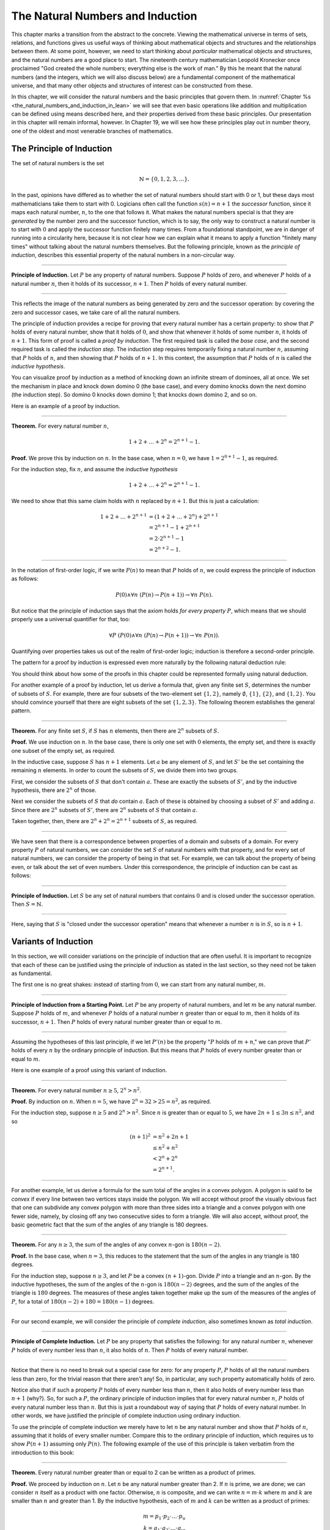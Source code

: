 ﻿.. _the_natural_numbers_and_induction:

The Natural Numbers and Induction
=================================

This chapter marks a transition from the abstract to the concrete. Viewing the mathematical universe in terms of sets, relations, and functions gives us useful ways of thinking about mathematical objects and structures and the relationships between them. At some point, however, we need to start thinking about *particular* mathematical objects and structures, and the natural numbers are a good place to start. The nineteenth century mathematician Leopold Kronecker once proclaimed "God created the whole numbers; everything else is the work of man." By this he meant that the natural numbers (and the integers, which we will also discuss below) are a fundamental component of the mathematical universe, and that many other objects and structures of interest can be constructed from these.

In this chapter, we will consider the natural numbers and the basic principles that govern them. In :numref:`Chapter %s <the_natural_numbers_and_induction_in_lean>` we will see that even basic operations like addition and multiplication can be defined using means described here, and their properties derived from these basic principles. Our presentation in this chapter will remain informal, however. In Chapter 19, we will see how these principles play out in number theory, one of the oldest and most venerable branches of mathematics.

The Principle of Induction
--------------------------

The set of natural numbers is the set

.. math::

   \mathbb{N} = \{ 0, 1, 2, 3, \ldots \}.

In the past, opinions have differed as to whether the set of natural numbers should start with 0 or 1, but these days most mathematicians take them to start with 0. Logicians often call the function :math:`s(n) = n + 1` the *successor* function, since it maps each natural number, :math:`n`, to the one that follows it. What makes the natural numbers special is that they are *generated* by the number zero and the successor function, which is to say, the only way to construct a natural number is to start with :math:`0` and apply the successor function finitely many times. From a foundational standpoint, we are in danger of running into a circularity here, because it is not clear how we can explain what it means to apply a function "finitely many times" without talking about the natural numbers themselves. But the following principle, known as the *principle of induction*, describes this essential property of the natural numbers in a non-circular way.

----

**Principle of Induction.** Let :math:`P` be any property of natural numbers. Suppose :math:`P` holds of zero, and whenever :math:`P` holds of a natural number :math:`n`, then it holds of its successor, :math:`n + 1`. Then :math:`P` holds of every natural number.

----

This reflects the image of the natural numbers as being generated by zero and the successor operation: by covering the zero and successor cases, we take care of all the natural numbers.

The principle of induction provides a recipe for proving that every natural number has a certain property: to show that :math:`P` holds of every natural number, show that it holds of :math:`0`, and show that whenever it holds of some number :math:`n`, it holds of :math:`n + 1`. This form of proof is called a *proof by induction*. The first required task is called the *base case*, and the second required task is called the *induction step*. The induction step requires temporarily fixing a natural number :math:`n`, assuming that :math:`P` holds of :math:`n`, and then showing that :math:`P` holds of :math:`n + 1`. In this context, the assumption that :math:`P` holds of :math:`n` is called the *inductive hypothesis*.

You can visualize proof by induction as a method of knocking down an infinite stream of dominoes, all at once. We set the mechanism in place and knock down domino 0 (the base case), and every domino knocks down the next domino (the induction step). So domino 0 knocks down domino 1; that knocks down domino 2, and so on.

Here is an example of a proof by induction.

----

**Theorem.** For every natural number :math:`n`,

.. math::

   1 + 2 + \ldots + 2^n = 2^{n+1} - 1.

**Proof.** We prove this by induction on :math:`n`. In the base case, when :math:`n = 0`, we have :math:`1 = 2^{0+1} - 1`, as required.

For the induction step, fix :math:`n`, and assume the *inductive hypothesis*

.. math::

   1 + 2 + \ldots + 2^n = 2^{n+1} - 1.

We need to show that this same claim holds with :math:`n` replaced by :math:`n + 1`. But this is just a calculation:

.. math::

   1 + 2 + \ldots + 2^{n+1} & = (1 + 2 + \ldots + 2^n) + 2^{n+1} \\
   & = 2^{n+1} - 1 + 2^{n+1} \\
   & = 2 \cdot 2^{n+1} - 1 \\
   & = 2^{n+2} - 1.

----

In the notation of first-order logic, if we write :math:`P(n)` to mean that :math:`P` holds of :math:`n`, we could express the principle of induction as follows:

.. math::

   P(0) \wedge \forall n \; (P(n) \to P(n + 1)) \to \forall n \; P(n).

But notice that the principle of induction says that the axiom holds *for every property* :math:`P`, which means that we should properly use a universal quantifier for that, too:

.. math::

   \forall P \; (P(0) \wedge \forall n \; (P(n) \to P(n + 1)) \to \forall n \; P(n)).

Quantifying over properties takes us out of the realm of first-order logic; induction is therefore a second-order principle.

The pattern for a proof by induction is expressed even more naturally by the following natural deduction rule:

.. raw:: html

   <img src="_static/the_natural_numbers_and_induction.1.png">

.. raw:: latex

    \begin{prooftree}
      \AXM{P(0)}
      \AXM{}
      \RLM{1}
      \UIM{P(n)}
      \noLine
      \UIM{\vdots}
      \noLine
      \UIM{P(n+1)}
      \BIM{\forall n \; P(n)}
    \end{prooftree}

You should think about how some of the proofs in this chapter could be represented formally using natural deduction.

For another example of a proof by induction, let us derive a formula that, given any finite set :math:`S`, determines the number of subsets of :math:`S`. For example, there are four subsets of the two-element set :math:`\{1, 2\}`, namely :math:`\emptyset`, :math:`\{1\}`, :math:`\{2\}`, and :math:`\{1, 2\}`. You should convince yourself that there are eight subsets of the set :math:`\{1, 2, 3\}`. The following theorem establishes the general pattern.

----

**Theorem.** For any finite set :math:`S`, if :math:`S` has :math:`n` elements, then there are :math:`2^n` subsets of :math:`S`.

**Proof.** We use induction on :math:`n`. In the base case, there is only one set with :math:`0` elements, the empty set, and there is exactly one subset of the empty set, as required.

In the inductive case, suppose :math:`S` has :math:`n + 1` elements. Let :math:`a` be any element of :math:`S`, and let :math:`S'` be the set containing the remaining :math:`n` elements. In order to count the subsets of :math:`S`, we divide them into two groups.

First, we consider the subsets of :math:`S` that don't contain :math:`a`. These are exactly the subsets of :math:`S'`, and by the inductive hypothesis, there are :math:`2^n` of those.

Next we consider the subsets of :math:`S` that *do* contain :math:`a`. Each of these is obtained by choosing a subset of :math:`S'` and adding :math:`a`. Since there are :math:`2^n` subsets of :math:`S'`, there are :math:`2^n` subsets of :math:`S` that contain :math:`a`.

Taken together, then, there are :math:`2^n + 2^n = 2^{n+1}` subsets of :math:`S`, as required.

----

We have seen that there is a correspondence between properties of a domain and subsets of a domain. For every property :math:`P` of natural numbers, we can consider the set :math:`S` of natural numbers with that property, and for every set of natural numbers, we can consider the property of being in that set. For example, we can talk about the property of being even, or talk about the set of even numbers. Under this correspondence, the principle of induction can be cast as follows:

----

**Principle of Induction.** Let :math:`S` be any set of natural numbers that contains :math:`0` and is closed under the successor operation. Then :math:`S = \mathbb{N}`.

----

Here, saying that :math:`S` is "closed under the successor operation" means that whenever a number :math:`n` is in :math:`S`, so is :math:`n + 1`.

Variants of Induction
---------------------

In this section, we will consider variations on the principle of induction that are often useful. It is important to recognize that each of these can be justified using the principle of induction as stated in the last section, so they need not be taken as fundamental.

The first one is no great shakes: instead of starting from :math:`0`, we can start from any natural number, :math:`m`.

----

**Principle of Induction from a Starting Point.** Let :math:`P` be any property of natural numbers, and let :math:`m` be any natural number. Suppose :math:`P` holds of :math:`m`, and whenever :math:`P` holds of a natural number :math:`n` greater than or equal to :math:`m`, then it holds of its successor, :math:`n + 1`. Then :math:`P` holds of every natural number greater than or equal to :math:`m`.

----

Assuming the hypotheses of this last principle, if we let :math:`P'(n)` be the property ":math:`P` holds of :math:`m + n`," we can prove that :math:`P'` holds of every :math:`n` by the ordinary principle of induction. But this means that :math:`P` holds of every number greater than or equal to :math:`m`.

Here is one example of a proof using this variant of induction.

----

**Theorem.** For every natural number :math:`n \geq 5`, :math:`2^n > n^2`.

**Proof.** By induction on :math:`n`. When :math:`n = 5`, we have :math:`2^n = 32 > 25 = n^2`, as required.

For the induction step, suppose :math:`n \ge 5` and :math:`2^n > n^2`. Since :math:`n` is greater than or equal to :math:`5`, we have :math:`2n + 1 \leq 3 n \leq n^2`, and so

.. math::

    (n+1)^2 &= n^2 + 2n + 1 \\
     & \leq n^2 + n^2 \\
     & < 2^n + 2^n \\
     & = 2^{n+1}.

----

For another example, let us derive a formula for the sum total of the angles in a convex polygon. A polygon is said to be *convex* if every line between two vertices stays inside the polygon. We will accept without proof the visually obvious fact that one can subdivide any convex polygon with more than three sides into a triangle and a convex polygon with one fewer side, namely, by closing off any two consecutive sides to form a triangle. We will also accept, without proof, the basic geometric fact that the sum of the angles of any triangle is 180 degrees.

----

**Theorem.** For any :math:`n \geq 3`, the sum of the angles of any convex :math:`n`-gon is :math:`180(n - 2)`.

**Proof.** In the base case, when :math:`n = 3`, this reduces to the statement that the sum of the angles in any triangle is 180 degrees.

For the induction step, suppose :math:`n \geq 3`, and let :math:`P` be a convex :math:`(n+1)`-gon. Divide :math:`P` into a triangle and an :math:`n`-gon. By the inductive hypotheses, the sum of the angles of the :math:`n`-gon is :math:`180(n-2)` degrees, and the sum of the angles of the triangle is :math:`180` degrees. The measures of these angles taken together make up the sum of the measures of the angles of :math:`P`, for a total of :math:`180(n-2) + 180 = 180(n-1)` degrees.

----

For our second example, we will consider the principle of *complete induction*, also sometimes known as *total induction*.

----

**Principle of Complete Induction.** Let :math:`P` be any property that satisfies the following: for any natural number :math:`n`, whenever :math:`P` holds of every number less than :math:`n`, it also holds of :math:`n`. Then :math:`P` holds of every natural number.

----

Notice that there is no need to break out a special case for zero: for any property :math:`P`, :math:`P` holds of all the natural numbers less than zero, for the trivial reason that there aren't any! So, in particular, any such property automatically holds of zero.

Notice also that if such a property :math:`P` holds of every number less than :math:`n`, then it also holds of every number less than :math:`n + 1` (why?). So, for such a :math:`P`, the ordinary principle of induction implies that for every natural number :math:`n`, :math:`P` holds of every natural number less than :math:`n`. But this is just a roundabout way of saying that :math:`P` holds of every natural number. In other words, we have justified the principle of complete induction using ordinary induction.

To use the principle of complete induction we merely have to let :math:`n` be any natural number and show that :math:`P` holds of :math:`n`, assuming that it holds of every smaller number. Compare this to the ordinary principle of induction, which requires us to show :math:`P (n + 1)` assuming only :math:`P(n)`. The following example of the use of this principle is taken verbatim from the introduction to this book:

----

**Theorem.** Every natural number greater than or equal to 2 can be written as a product of primes.

**Proof.** We proceed by induction on :math:`n`. Let :math:`n` be any natural number greater than 2. If :math:`n` is prime, we are done; we can consider :math:`n` itself as a product with one factor. Otherwise, :math:`n` is composite, and we can write :math:`n = m \cdot k` where :math:`m` and :math:`k` are smaller than :math:`n` and greater than 1. By the inductive hypothesis, each of :math:`m` and :math:`k` can be written as a product of primes:

.. math::

   m = p_1 \cdot p_2 \cdot \ldots \cdot p_u \\
   k = q_1 \cdot q_2 \cdot \ldots \cdot q_v.

But then we have

.. math::


   n = m \cdot k = p_1 \cdot p_2 \cdot \ldots \cdot p_u \cdot q_1 \cdot
   q_2 \cdot \ldots \cdot q_v.

We see that :math:`n` is a product of primes, as required.

----

Finally, we will consider another formulation of induction, known as the least element principle.

----

**The Least Element Principle.** Suppose :math:`P` is some property of natural numbers, and suppose :math:`P` holds of some :math:`n`. Then there is a smallest value of :math:`n` for which :math:`P` holds.

----

In fact, using classical reasoning, this is equivalent to the principle of complete induction. To see this, consider the contrapositive of the statement above: "if there is no smallest value for which :math:`P` holds, then :math:`P` doesn't hold of any natural number." Let :math:`Q(n)` be the property ":math:`P` does *not* hold of :math:`n`." Saying that there is no smallest value for which :math:`P` holds means that, for every :math:`n`, if :math:`P` holds at :math:`n`, then it holds of some number smaller than :math:`n`; and this is equivalent to saying that, for every :math:`n`, if :math:`Q` doesn't hold at :math:`n`, then there is a smaller value for which :math:`Q` doesn't hold. And *that* is equivalent to saying that if :math:`Q` holds for every number less than :math:`n`, it holds for :math:`n` as well. Similarly, saying that :math:`P` doesn't hold of any natural number is equivalent to saying that :math:`Q` holds of every natural number. In other words, replacing the least element principle by its contrapositive, and replacing :math:`P` by "not :math:`Q`," we have the principle of complete induction. Since every statement is equivalent to its contrapositive, and every predicate has its negated version, the two principles are the same.

It is not surprising, then, that the least element principle can be used in much the same way as the principle of complete induction. Here, for example, is a formulation of the previous proof in these terms. Notice that it is phrased as a proof by contradiction.

----

**Theorem.** Every natural number greater than equal to 2 can be written as a product of primes.

**Proof.** Suppose, to the contrary, some natural number greater than or equal to 2 cannot be written as a product of primes. By the least element principle, there is a smallest such element; call it :math:`n`. Then :math:`n` is not prime, and since it is greater than or equal to 2, it must be composite. Hence we can write :math:`n = m \cdot k` where :math:`m` and :math:`k` are smaller than :math:`n` and greater than 1. By the assumption on :math:`n`, each of :math:`m` and :math:`k` can be written as a product of primes:

.. math::

   m = p_1 \cdot p_2 \cdot \ldots \cdot p_u \\
   k = q_1 \cdot q_2 \cdot \ldots \cdot q_v.

But then we have

.. math::


   n = m \cdot k = p_1 \cdot p_2 \cdot \ldots \cdot p_u \cdot q_1 \cdot
   q_2 \cdot \ldots \cdot q_v.

We see that :math:`n` is a product of primes, contradicting the fact that :math:`n` cannot be
written as a product of primes.

----

Here is another example:

----

**Theorem.** Every natural number is interesting.

**Proof.** Suppose, to the contrary, some natural number is uninteresting. Then there is a smallest one, :math:`n`. In other words, :math:`n` is the smallest uninteresting number. But that is really interesting! Contradiction.

----

.. _recursive_definitions:

Recursive Definitions
---------------------

Suppose I tell you that I have a function :math:`f : \mathbb{N} \to \mathbb{N}` in
mind, satisfying the following properties:

.. math::

    f(0) & = 1 \\
    f(n + 1) & = 2 \cdot f(n)

What can you infer about :math:`f`? Try calculating a few values:

.. math::

     f(1) & = f(0 + 1) = 2 \cdot f(0) = 2 \\
     f(2) & = f(1 + 1) = 2 \cdot f(1) = 4 \\
     f(3) & = f(2 + 1) = 2 \cdot f(2) = 8

It soon becomes apparent that for every :math:`n`, :math:`f(n) = 2^n`.

What is more interesting is that the two conditions above specify *all* the values of :math:`f`, which is to say, there is exactly one function meeting the specification above. In fact, it does not matter that :math:`f` takes values in the natural numbers; it could take values in any other domain. All that is needed is a value of :math:`f(0)` and a way to compute the value of :math:`f(n+1)` in terms of :math:`n` and :math:`f(n)`. This is what the principle of definition by recursion asserts:

----

**Principle of Definition by Recursion**. Let :math:`A` be any set, and suppose :math:`a` is in :math:`A`, and :math:`g : \mathbb{N} \times A \to A`. Then there is a unique function :math:`f` satisfying the following two clauses:

.. math::

    f(0) & = a \\
    f(n + 1) & = g(n, f(n)).

----

The principle of recursive definition makes two claims at once: first, that there is a function :math:`f` satisfying the clauses above, and, second, that any two functions :math:`f_1` and :math:`f_2` satisfying those clauses are equal, which is to say, they have the same values for every input. In the example with which we began this section, :math:`A` is just :math:`\mathbb{N}` and :math:`g(n, f(n)) = 2 \cdot f(n)`.

In some axiomatic frameworks, the principle of recursive definition can be justified using the principle of induction. In others, the principle of induction can be viewed as a special case of the principle of recursive definition. For now, we will simply take both to be fundamental properties of the natural numbers.

As another example of a recursive definition, consider the function :math:`g : \mathbb{N} \to \mathbb{N}` defined recursively by the following clauses:

.. math::

     g(0) & = 1 \\
     g(n+1) & = (n + 1) \cdot g(n)

Try calculating the first few values. Unwrapping the definition, we see that :math:`g(n) = 1 \cdot 2 \cdot 3 \cdot \ldots \cdot (n-1) \cdot n` for every :math:`n`; indeed, definition by recursion is usually the proper way to make expressions using "…" precise. The value :math:`g(n)` is read ":math:`n` factorial," and written :math:`n!`.

Indeed, summation notation

.. math::

   \sum_{i < n} f (i) = f(0) + f(1) + \ldots + f(n-1)

and product notation

.. math::

   \prod_{i < n} f (i) = f(0) \cdot f(1) \cdot \cdots \cdot f(n-1)

can also be made precise using recursive definitions. For example, the function :math:`k(n) = \sum_{i < n} f (i)` can be defined recursively as follows:

.. math::

   k(0) &= 0 \\
   k(n+1) &= k(n) + f(n)

Induction and recursion are complementary principles, and typically the way to prove something about a recursively defined function is to use the principle of induction. For example, the following theorem provides a formulas for the sum :math:`1 + 2 + \ldots + n`, in terms of :math:`n`.

----

**Theorem.** For every :math:`n`, :math:`\sum_{i < n + 1} i = n (n + 1) / 2`.

**Proof.** In the base case, when :math:`n = 0`, both sides are equal to :math:`0`.

In the inductive step, we have

.. math::

   \sum_{i < n + 2} i & = \left(\sum_{i < n + 1} i\right) + (n + 1) \\
   & = n (n + 1) / 2 + n + 1 \\
   & = \frac{n^2 +n}{2} + \frac{2n + 2}{2} \\
   & = \frac{n^2 + 3n + 2}{2} \\
   & = \frac{(n+1)(n+2)}{2}.

----

There are just as many variations on the principle of recursive definition as there are on the principle of induction. For example, in analogy to the principle of complete induction, we can specify a value of :math:`f(n)` in terms of the values that :math:`f` takes at all inputs smaller than :math:`n`. When :math:`n \geq 2`, for example, the following definition specifies the value of a function :math:`\mathrm{fib}(n)` in terms of its two predecessors:

.. math::

     \mathrm{fib}(0) & = 0 \\
     \mathrm{fib}(1) & = 1 \\
     \mathrm{fib}(n+2) & = \mathrm{fib}(n + 1) + \mathrm{fib}(n)

Calculating the values of :math:`\mathrm{fib}` on :math:`0, 1, 2, \ldots` we obtain

.. math::

   0, 1, 1, 2, 3, 5, 8, 13, 21, \ldots

Here, after the second number, each successive number is the sum of the two values preceding it. This is known as the *Fibonacci sequence*, and the corresponding numbers are known as the *Fibonacci numbers*. An ordinary mathematical presentation would write :math:`F_n` instead of :math:`\mathrm{fib}(n)` and specify the sequence with the following equations:

.. math::

   F_0 = 0, \quad F_1 = 1, \quad F_{n+2} = F_{n+1} + F_n

But you can now recognize such a specification as an implicit appeal to the principle of definition by recursion. We ask you to prove some facts about the Fibonacci sequence in the exercises below.

.. _defining_arithmetic_operations:

Defining Arithmetic Operations
------------------------------

In fact, we can even use the principle of recursive definition to define the most basic operations on the natural numbers and show that they have the properties we expect them to have. From a foundational standpoint, we can characterize the natural numbers as a set, :math:`\mathbb{N}`, with a distinguished element :math:`0` and a function, :math:`\mathrm{succ}(m)`, which, for every natural number :math:`m`, returns its *successor*. These satisfy the following:

-  :math:`0 \neq \mathrm{succ}(m)` for any :math:`m` in :math:`\mathbb{N}`.
-  For every :math:`m` and :math:`n` in :math:`\mathbb{N}`, if :math:`m \neq n`, then :math:`\mathrm{succ}(m) \neq \mathrm{succ}(n)`. In other words, :math:`\mathrm{succ}` is *injective*.
-  If :math:`A` is any subset of :math:`\mathbb{N}` with the property that :math:`0` is in :math:`A` and whenever :math:`n` is in :math:`A` then :math:`\mathrm{succ}(n)` is in :math:`A`, then :math:`A = \mathbb{N}`.

The last clause can be reformulated as the principle of induction:

    Suppose :math:`P(n)` is any property of natural numbers, such that :math:`P` holds of :math:`0`, and for every :math:`n`, :math:`P(n)` implies :math:`P(\mathrm{succ}(n))`. Then every :math:`P` holds of every natural number.

Remember that this principle can be used to justify the principle of definition by recursion:

    Let :math:`A` be any set, :math:`a` be any element of :math:`A`, and let :math:`g(n,m)` be any function from :math:`\mathbb{N} \times A` to :math:`A`. Then there is a unique function :math:`f: \mathbb{N} \to A` satisfying the following two clauses:

    -  :math:`f(0) = a`
    -  :math:`f(\mathrm{succ}(n)) = g(n,f(n))` for every :math:`n` in :math:`N`

We can use the principle of recursive definition to define addition with the following two clauses:

.. math::

   m + 0 & = m \\
   m + \mathrm{succ}(n) & = \mathrm{succ}(m + n)

Note that we are fixing :math:`m`, and viewing this as a function of :math:`n`. If we write :math:`1 = \mathrm{succ}(0)`, :math:`2 = \mathrm{succ}(1)`, and so on, it is easy to prove :math:`n + 1 = \mathrm{succ}(n)` from the definition of addition.

We can proceed to define multiplication using the following two clauses:

.. math::

   m \cdot 0 & = 0 \\
   m \cdot \mathrm{succ}(n) & = m \cdot n + m

We can also define a predecessor function by

.. math::

   \mathrm{pred}(0) & = 0 \\
   \mathrm{pred}(\mathrm{succ}(n)) & = n

We can define *truncated subtraction* by

.. math::

   m \dot - 0 & = m \\
   m \dot - (\mathrm{succ}(n)) & = \mathrm{pred}(m \dot - n)

With these definitions and the induction principle, one can prove all the following identities:

-  :math:`n \neq 0` implies :math:`\mathrm{succ}(\mathrm{pred}(n)) = n`
-  :math:`0 + n = n`
-  :math:`\mathrm{succ}(m) + n = \mathrm{succ}(m + n)`
-  :math:`(m + n) + k = m + (n + k)`
-  :math:`m + n = n + m`
-  :math:`m(n + k) = mn + mk`
-  :math:`0 \cdot n = 0`
-  :math:`1 \cdot n = n`
-  :math:`(mn)k = m(nk)`
-  :math:`mn = nm`

We will do the first five here, and leave the remaining ones as exercises.

----

**Proposition.** For every natural number :math:`n`, if :math:`n \neq 0` then :math:`\mathrm{succ}(\mathrm{pred}(n)) = n`.

**Proof.** By induction on :math:`n`. We have ruled out the case where :math:`n` is :math:`0`, so we only need to show that the claim holds for :math:`\mathrm{succ}(n)`. But in that case, we have :math:`\mathrm{succ}(\mathrm{pred}(\mathrm{succ}(n)) = \mathrm{succ}(n)` by the second defining clause of the predecessor function.

**Proposition.** For every :math:`n`, :math:`0 + n = n`.

**Proof.** By induction on :math:`n`. We have :math:`0 + 0 = 0` by the first defining clause for addition. And assuming :math:`0 + n = n`, we have :math:`0 + \mathrm{succ}(n) = \mathrm{succ}(0 + n) = n`, using the second defining clause for addition.

**Proposition.** For every :math:`m` and :math:`n`, :math:`\mathrm{succ}(m) + n = \mathrm{succ}(m + n)`.

**Proof.** Fix :math:`m` and use induction on :math:`n`. Then :math:`n = 0`, we have :math:`\mathrm{succ}(m) + 0 = \mathrm{succ}(m) = \mathrm{succ}(m + 0)`, using the first defining clause for addition. Assuming the claim holds for :math:`n`, we have

.. math::

   \mathrm{succ}(m) + \mathrm{succ}(n) & = \mathrm{succ}(\mathrm{succ}(m) + n) \\
   & = \mathrm{succ} (\mathrm{succ} (m + n)) \\
   & = \mathrm{succ} (m + \mathrm{succ}(n))

using the inductive hypothesis and the second defining clause for addition.

**Proposition.** For every :math:`m`, :math:`n`, and :math:`k`, :math:`(m + n) + k = m + (n + k)`.

**Proof.** By induction on :math:`k`. The case where :math:`k = 0` is easy, and in the induction step we have

.. math::

   (m + n) + \mathrm{succ}(k) & = \mathrm{succ} ((m + n) + k) \\
   & = \mathrm{succ} (m + (n + k)) \\
   & = m + \mathrm{succ} (n + k) \\
   & = m + (n + \mathrm{succ} (k)))

using the inductive hypothesis and the definition of addition.

**Proposition.** For every pair of natural numbers :math:`m` and :math:`n`, :math:`m + n = n + m`.

**Proof.** By induction on :math:`n`. The base case is easy using the second proposition above. In the inductive step, we have

.. math::

   m + \mathrm{succ}(n) & = \mathrm{succ}(m + n) \\
   & = \mathrm{succ} (n + m) \\
   & = \mathrm{succ}(n) + m

using the third proposition above.

----

.. _arithmetic_on_the_natural_numbers:

Arithmetic on the Natural Numbers
---------------------------------

Continuing as in the last section, we can establish all the basic properties of the natural numbers that play a role in day-to-day mathematics. We summarize the main ones here:

.. math::

   m + n &= n + m \quad \text{(commutativity of addition)}\\
   m + (n + k) &= (m + n) + k \quad \text{(associativity of addition)}\\
   n + 0 &= n \quad \text{($0$ is a neutral element for addition)}\\
   n \cdot m &= m \cdot n \quad \text{(commutativity of multiplication)}\\
   m \cdot (n \cdot k) &= (m \cdot n) \cdot k \quad \text{(associativity of multiplication)}\\
   n \cdot 1 &= n \quad \text{($1$ is an neutral element for multiplication)}\\
   n \cdot (m + k) &= n \cdot m + n \cdot k \quad \text{(distributivity)}\\
   n \cdot 0 &= 0 \quad \text{($0$ is an absorbing element for multiplication)}

In an ordinary mathematical argument or calculation, they can be used without explicit justification. We also have the following properties:

-  :math:`n + 1 \neq 0`
-  if :math:`n + k = m + k` then :math:`n = m`
-  if :math:`n \cdot k = m \cdot k` and :math:`k \neq 0` then :math:`n = m`

We can define :math:`m \le n`, ":math:`m` is less than or equal to :math:`n`," to mean that there exists a :math:`k` such that :math:`m + k = n`. If we do that, it is not hard to show that the less-than-or-equal-to relation satisfies all the following properties, for every :math:`n`, :math:`m`, and :math:`k`:

-  :math:`n \le n` (*reflexivity*)
-  if :math:`n \le m` and :math:`m \le k` then :math:`n \le k` (*transitivity*)
-  if :math:`n \le m` and :math:`m \le n` then :math:`n = m` (*antisymmetry*)
-  for all :math:`n` and :math:`m`, either :math:`n \le m` or :math:`m \le n` is true (*totality*)
-  if :math:`n \le m` then :math:`n + k \le m + k`
-  if :math:`n + k \le m + k` then :math:`n \le m`
-  if :math:`n \le m` then :math:`nk \le mk`
-  if :math:`m \ge n` then :math:`m = n` or :math:`m \ge n + 1`
-  :math:`0 \le n`

Remember from :numref:`Chapter %s <relations>` that the first four items assert that :math:`\le` is a linear order. Note that when we write :math:`m \ge n`, we mean :math:`n \le m`.

As usual, then, we can define :math:`m < n` to mean that :math:`m \le n` and :math:`m \ne n`. In that case, we have that :math:`m \le n` holds if and only if :math:`m < n` or :math:`m = n`.

----

**Proposition.** For every :math:`m`, :math:`m + 1 \not\le 0`.

**Proof.** Otherwise, we would have :math:`(m + 1) + k = (m + k) + 1 = 0` for some :math:`k`.

----

In particular, taking :math:`m = 0`, we have :math:`1 \not\le 0`.

----

**Proposition.** We have :math:`m < n` iff and only if :math:`m + 1 \le n`.

**Proof.** Suppose :math:`m < n`. Then :math:`m \le n` and :math:`m \ne n`. So there is a :math:`k` such that :math:`m + k = n`, and since :math:`m \ne n`, we have :math:`k \ne 0`. Then :math:`k = u + 1` for some :math:`u`, which means we have :math:`m + (u + 1) = m + 1 + u = n`, so :math:`m \le n`, as required.

In the other direction, suppose :math:`m + 1 \le n`. Then :math:`m \le n`. We also have :math:`m \ne n`, since if :math:`m = n`, we would have :math:`m + 1 \le m + 0` and hence :math:`1 \le 0`, a contradiction.

----

In a similar way, we can show that :math:`m < n` if and only if :math:`m \le n` and :math:`m \ne n`. In fact, we can demonstrate all of the following from these properties and the properties of :math:`\le`:

-  :math:`n < n` is never true (*irreflexivity*)
-  if :math:`n < m` and :math:`m < k` then :math:`n < k` (*transitivity*)
-  for all :math:`n` and :math:`m`, either :math:`n < m`, :math:`n = m` or :math:`m < n` is true (*trichotomy*)
-  if :math:`n < m` then :math:`n + k < m + k`
-  if :math:`k > 0` and :math:`n < m` then :math:`nk < mk`
-  if :math:`m > n` then :math:`m = n + 1` or :math:`m > n + 1`
-  for all :math:`n`, :math:`n = 0` or :math:`n > 0`

The first three items mean that :math:`<` is a strict linear order, and the properties above means that :math:`\le` is the associated linear order, in the sense described in :numref:`order_relations`.

----

**Proof**. We will prove some of these properties using the previous characterization of the less-than relation.

The first property is straightforward: we know :math:`n \le n + 1`, and if we had :math:`n + 1 \le n`, we should have :math:`n = n + 1`, a contradiction.

For the second property, assume :math:`n < m` and :math:`m < k`. Then :math:`n + 1 \le m \le m + 1 \le k`, which implies :math:`n < k`.

For the third, we know that either :math:`n \le m` or :math:`m \le n`. If :math:`m = n`, we are done, and otherwise we have either :math:`n < m` or :math:`m < n`.

For the fourth, if :math:`n + 1 \le m`, we have :math:`n + 1 + k = (n + k) + 1 \le m + k`, as required.

For the fifth, suppose :math:`k > 0`, which is to say, :math:`k \ge 1`. If :math:`n < m`, then :math:`n + 1 \le m`, and so :math:`nk + 1 \le n k + k \le mk`. But this implies :math:`n k < m k`, as required.

The rest of the remaining proofs are left as an exercise to the reader.

----

Here are some additional properties of :math:`<` and :math:`\le`:

-  :math:`n < m` and :math:`m < n` cannot both hold (*asymmetry*)
-  :math:`n + 1 > n`
-  if :math:`n < m` and :math:`m \le k` then :math:`n < k`
-  if :math:`n \le m` and :math:`m < k` then :math:`n < k`
-  if :math:`m > n` then :math:`m \ge n + 1`
-  if :math:`m \ge n` then :math:`m + 1 > n`
-  if :math:`n + k < m + k` then :math:`n < m`
-  if :math:`nk < mk` then :math:`k > 0` and :math:`n < m`

These can be proved from the ones above. Moreover, the collection of principles we have just seen can be used to justify basic facts about the natural numbers, which are again typically taken for granted in informal mathematical arguments.

----

**Proposition.** If :math:`m` and :math:`n` are natural numbers such that :math:`m + n = 0`, then :math:`m = n = 0`.

**Proof.** If :math:`m + n = 0`, then :math:`m \le 0`, so :math:`m = 0` and :math:`n = 0 + n = m + n = 0`.

**Proposition.** If :math:`n` is a natural number such that :math:`n < 3`, then :math:`n = 0`, :math:`n = 1` or :math:`n = 2`.

**Proof.** In this proof we repeatedly use the property that if :math:`m > n` then :math:`m = n + 1` or :math:`m > n + 1`. Since :math:`2 + 1 = 3 > n`, we conclude that either :math:`2 + 1 = n + 1` or :math:`2 + 1 > n + 1`. In the first case we conclude :math:`n = 2`, and we are done. In the second case we conclude :math:`2 > n`, which implies that either :math:`2 = n + 1`, or :math:`2 > n + 1`. In the first case, we conclude :math:`n = 1`, and we are done. In the second case, we conclude :math:`1 > n`, and appeal one last time to the general principle presented above to conclude that either :math:`1 = n + 1` or :math:`1 > n + 1`. In the first case, we conclude :math:`n = 0`, and we are once again done. In the second case, we conclude that :math:`0 > n`. This leads to a contradiction, since now :math:`0 > n \ge 0`, hence :math:`0 > 0`, which contradicts the irreflexivity of :math:`>`.

----

.. _the_integers:

The Integers
------------

The natural numbers are designed for counting discrete quantities, but they suffer an annoying drawback: it is possible to subtract :math:`n` from :math:`m` if :math:`n` is less than or equal to :math:`m`, but not if :math:`m` is greater than :math:`n`. The set of *integers*, :math:`\mathbb{Z}`, extends the natural numbers with negative values, to make it possible to carry out subtraction in full:

.. math::

   \mathbb{Z} = \{ \ldots, -3, -2, -1, 0, 1, 2, 3, \ldots \}.

We will see in a later chapter that the integers can be extended to the *rational numbers*, the *real numbers*, and the *complex numbers*, each of which serves useful purposes. For dealing with discrete quantities, however, the integers will get us pretty far.

You can think of the integers as consisting of two copies of the natural numbers, a positive one and a negative one, sharing a common zero. Conversely, once we have the integers, you can think of the natural numbers as consisting of the nonnegative integers, that is, the integers that are greater than or equal to :math:`0`. Most mathematicians blur the distinction between the two, though we will see that in Lean, for example, the natural numbers and the integers represent two different data types.

Most of the properties of the natural numbers that were enumerated in the last section hold of the integers as well, but not all. For example, it is no longer the case that :math:`n + 1 \neq 0` for every :math:`n`, since the claim is false for :math:`n = -1`. For another example, it is not the case that every integer is either equal to :math:`0` or greater than :math:`0`, since this fails to hold of the negative integers.

The key property that the integers enjoy, which sets them apart from the natural numbers, is that for every integer :math:`n` there is a value :math:`-n` with the property that :math:`n + (-n) = 0`. The value :math:`-n` is called the *negation* of :math:`n`. We define subtraction :math:`n - m` to be :math:`n + (-m)`. For any integer :math:`n`, we also define the *absolute value* of :math:`n`, written :math:`|n|`, to be :math:`n` if :math:`n \geq 0`, and :math:`-n` otherwise.

We can no longer use proof by induction on the integers, because induction does not cover the negative numbers. But we can use induction to show that a property holds of every nonnegative integer, for example. Moreover, we know that every negative integer is the negation of a positive one. As a result, proofs involving the integers often break down into two cases, where one case covers the nonnegative integers, and the other case covers the negative ones.

Exercises
---------

#. Write the principle of complete induction using the notation of symbolic logic. Also write the least element principle this way, and use logical manipulations to show that the two are equivalent.

#. Show that for every :math:`n`, :math:`0^2 + 1^2 + 2^2 + \ldots n^2= \frac{1}{6}n(1+n)(1+2n)`.

#. Show that for every :math:`n`, :math:`0^3 + 1^3 + \ldots + n^3 = \frac{1}{4} n^2 (n+1)^2`.

#. Given the definition of the Fibonacci numbers in :numref:`recursive_definitions`, prove Cassini's identity: for every :math:`n`, :math:`F^2_{n+1} - F_{n+2} F_n = (-1)^n`. Hint: in the induction step, write :math:`F_{n+2}^2` as :math:`F_{n+2}(F_{n+1} + F_n)`.

#. Prove :math:`\sum_{i < n} F_{2i+1} = F_{2n}`.

#. Prove the following two identities:

   -  :math:`F_{2n+1} = F^2_{n+1} + F^2_n`
   -  :math:`F_{2n+2} = F^2_{n+2} - F^2_n`

   Hint: use induction on :math:`n`, and prove them both at once. In the induction step, expand :math:`F_{2n+3} = F_{2n+2} + F_{2n+1}`, and similarly for :math:`F_{2n+4}`. Proving the second equation is especially tricky. Use the inductive hypothesis and the first identity to simplify the left-hand side, and repeatedly unfold the Fibonacci number with the highest index and simplify the equation you need to prove. (When you have worked out a solution, write a clear equational proof, calculating in the \`\`forward'' direction.)

#. Prove that every natural number can be written as a sum of *distinct* powers of 2. For this problem, :math:`1 = 2^0` is counted as power of 2.

#. Let :math:`V` be a non-empty set of integers such that the following two properties hold:

   -  If :math:`x, y \in V`, then :math:`x - y \in V`.
   -  If :math:`x \in V`, then every multiple of :math:`x` is an element of :math:`V`.

   Prove that there is some :math:`d \in V`, such that :math:`V` is equal to the set of multiples of :math:`d`. Hint: use the least element principle.

#. Give an informal but detailed proof that for every natural number :math:`n`, :math:`1 \cdot n = n`, using a proof by induction, the definition of multiplication, and the theorems proved in :numref:`defining_arithmetic_operations`.

#. Show that multiplication distributes over addition. In other words, prove that for natural numbers :math:`m`, :math:`n`, and :math:`k`, :math:`m (n + k) = m n + m k`. You should use the definitions of addition and multiplication and facts proved in :numref:`defining_arithmetic_operations` (but nothing more).

#. Prove the multiplication is associative, in the same way. You can use any of the facts proved in :numref:`defining_arithmetic_operations` and the previous exercise.

#. Prove that multiplication is commutative.

#. Prove :math:`(m^n)^k = m^{nk}`.

#. Following the example in :numref:`arithmetic_on_the_natural_numbers`, prove that if :math:`n` is a natural number and :math:`n < 5`, then :math:`n` is one of the values :math:`0, 1, 2, 3`, or :math:`4`.

#. Prove that if :math:`n` and :math:`m` are natural numbers and :math:`n m = 1`, then :math:`n = m = 1`, using only properties listed in :numref:`arithmetic_on_the_natural_numbers`.

   This is tricky. First show that :math:`n` and :math:`m` are greater than :math:`0`, and hence greater than or equal to :math:`1`. Then show that if either one of them is greater than :math:`1`, then :math:`n m > 1`.

#. Prove any of the other claims in :numref:`arithmetic_on_the_natural_numbers` that were stated without proof.

#. Prove the following properties of negation and subtraction on the integers, using only the properties of negation and subtraction given in :numref:`the_integers`.

   -  If :math:`n + m = 0` then :math:`m = -n`.
   -  :math:`-0 = 0`.
   -  If :math:`-n = -m` then :math:`n = m`.
   -  :math:`m + (n - m) = n`.
   -  :math:`-(n + m) = -n - m`.
   -  If :math:`m < n` then :math:`n - m > 0`.
   -  If :math:`m < n` then :math:`-m > -n`.
   -  :math:`n \cdot (-m) = -nm`.
   -  :math:`n(m - k) = nm - nk`.
   -  If :math:`n < m` then :math:`n - k < m - k`.

#. Suppose you have an infinite chessboard with a natural number written in each square. The value in each square is the average of the values of the four neighboring squares. Prove that all the values on the chessboard are equal.

#. Prove that every natural number can be written as a sum of *distinct non-consecutive* Fibonacci numbers. For example, :math:`22 = 1 + 3 + 5 + 13` is not allowed, since 3 and 5 are consecutive Fibonacci numbers, but :math:`22 = 1 + 21` is allowed.
